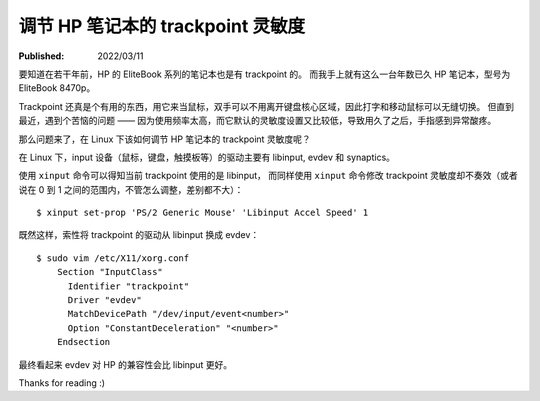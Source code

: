 调节 HP 笔记本的 trackpoint 灵敏度
==================================

:Published:  2022/03/11

.. meta::
    :description: 在 Linux 系统中，调节 HP 笔记本的 trackpoint 灵敏度。

要知道在若干年前，HP 的 EliteBook 系列的笔记本也是有 trackpoint 的。
而我手上就有这么一台年数已久 HP 笔记本，型号为 EliteBook 8470p。

Trackpoint 还真是个有用的东西，用它来当鼠标，双手可以不用离开键盘核心区域，因此打字和移动鼠标可以无缝切换。
但直到最近，遇到个苦恼的问题 —— 因为使用频率太高，而它默认的灵敏度设置又比较低，导致用久了之后，手指感到异常酸疼。

那么问题来了，在 Linux 下该如何调节 HP 笔记本的 trackpoint 灵敏度呢？

在 Linux 下，input 设备（鼠标，键盘，触摸板等）的驱动主要有 libinput, evdev 和 synaptics。

使用 ``xinput`` 命令可以得知当前 trackpoint 使用的是 libinput，
而同样使用 ``xinput`` 命令修改 trackpoint 灵敏度却不奏效（或者说在 0 到 1  之间的范围内，不管怎么调整，差别都不大）： ::

    $ xinput set-prop 'PS/2 Generic Mouse' 'Libinput Accel Speed' 1

既然这样，索性将 trackpoint 的驱动从 libinput 换成 evdev： ::

    $ sudo vim /etc/X11/xorg.conf
        Section "InputClass"
          Identifier "trackpoint"
          Driver "evdev"
          MatchDevicePath "/dev/input/event<number>"
          Option "ConstantDeceleration" "<number>"
        Endsection

最终看起来 evdev 对 HP 的兼容性会比 libinput 更好。

Thanks for reading :)
